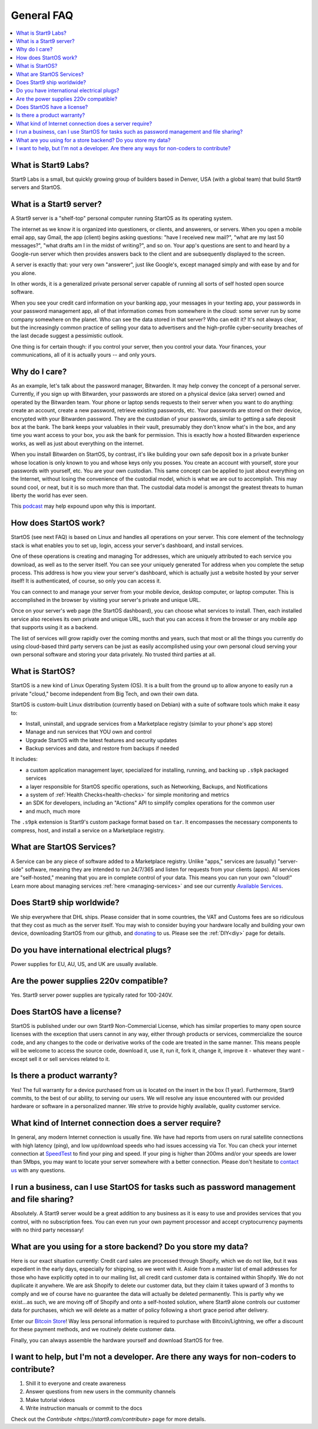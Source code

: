 .. _faq-general:

===========
General FAQ
===========

.. contents::
  :depth: 2 
  :local:

What is Start9 Labs?
--------------------
Start9 Labs is a small, but quickly growing group of builders based in Denver, USA (with a global team) that build Start9 servers and StartOS.

What is a Start9 server?
------------------------
A Start9 server is a "shelf-top" personal computer running StartOS as its operating system.

The internet as we know it is organized into questioners, or clients, and answerers, or servers. When you open a mobile email app, say Gmail, the app (client) begins asking questions: "have I received new mail?", "what are my last 50 messages?", "what drafts am I in the midst of writing?", and so on. Your app's questions are sent to and heard by a Google-run server which then provides answers back to the client and are subsequently displayed to the screen.

A server is exactly that: your very own "answerer", just like Google's, except managed simply and with ease by and for you alone.

In other words, it is a generalized private personal server capable of running all sorts of self hosted open source software.

When you see your credit card information on your banking app, your messages in your texting app, your passwords in your password management app, all of that information comes from somewhere in the cloud: some server run by some company somewhere on the planet. Who can see the data stored in that server? Who can edit it? It's not always clear, but the increasingly common practice of selling your data to advertisers and the high-profile cyber-security breaches of the last decade suggest a pessimistic outlook.

One thing is for certain though: if you control your server, then you control your data. Your finances, your communications, all of it is actually yours -- and only yours.

Why do I care?
--------------
As an example, let's talk about the password manager, Bitwarden. It may help convey the concept of a personal server. Currently, if you sign up with Bitwarden, your passwords are stored on a physical device (aka server) owned and operated by the Bitwarden team. Your phone or laptop sends requests to their server when you want to do anything: create an account, create a new password, retrieve existing passwords, etc. Your passwords are stored on their device, encrypted with your Bitwarden password. They are the custodian of your passwords, similar to getting a safe deposit box at the bank. The bank keeps your valuables in their vault, presumably they don't know what's in the box, and any time you want access to your box, you ask the bank for permission. This is exactly how a hosted Bitwarden experience works, as well as just about everything on the internet.

When you install Bitwarden on StartOS, by contrast, it's like building your own safe deposit box in a private bunker whose location is only known to you and whose keys only you posses. You create an account with yourself, store your passwords with yourself, etc. You are your own custodian. This same concept can be applied to just about everything on the Internet, without losing the convenience of the custodial model, which is what we are out to accomplish. This may sound cool, or neat, but it is so much more than that. The custodial data model is amongst the greatest threats to human liberty the world has ever seen.

This `podcast <https://www.youtube.com/watch?v=aylDowaSdzU>`_ may help expound upon why this is important.

.. youtube:: aylDowaSdzU
    :width: 100%

How does StartOS work?
----------------------
StartOS (see next FAQ) is based on Linux and handles all operations on your server. This core element of the technology stack is what enables you to set up, login, access your server's dashboard, and install services.

One of these operations is creating and managing Tor addresses, which are uniquely attributed to each service you download, as well as to the server itself. You can see your uniquely generated Tor address when you complete the setup process. This address is how you view your server's dashboard, which is actually just a website hosted by your server itself! It is authenticated, of course, so only you can access it.

You can connect to and manage your server from your mobile device, desktop computer, or laptop computer. This is accomplished in the browser by visiting your server's private and unique URL.

Once on your server's web page (the StartOS dashboard), you can choose what services to install. Then, each installed service also receives its own private and unique URL, such that you can access it from the browser or any mobile app that supports using it as a backend.

The list of services will grow rapidly over the coming months and years, such that most or all the things you currently do using cloud-based third party servers can be just as easily accomplished using your own personal cloud serving your own personal software and storing your data privately. No trusted third parties at all.

What is StartOS?
----------------
StartOS is a new kind of Linux Operating System (OS). It is a built from the ground up to allow anyone to easily run a private "cloud," become independent from Big Tech, and own their own data.

StartOS is custom-built Linux distribution (currently based on Debian) with a suite of software tools which make it easy to:

* Install, uninstall, and upgrade services from a Marketplace registry (similar to your phone's app store)
* Manage and run services that YOU own and control
* Upgrade StartOS with the latest features and security updates
* Backup services and data, and restore from backups if needed

It includes:

* a custom application management layer, specialized for installing, running, and backing up ``.s9pk`` packaged services
* a layer responsible for StartOS specific operations, such as Networking, Backups, and Notifications
* a system of :ref:`Health Checks<health-checks>` for simple monitoring and metrics
* an SDK for developers, including an "Actions" API to simplify complex operations for the common user
* and much, much more

The ``.s9pk`` extension is Start9's custom package format based on ``tar``. It encompasses the necessary components to compress, host, and install a service on a Marketplace registry.

What are StartOS Services?
--------------------------
A Service can be any piece of software added to a Marketplace registry.  Unlike "apps," services are (usually) "server-side" software, meaning they are intended to run 24/7/365 and listen for requests from your clients (apps).  All services are "self-hosted," meaning that you are in complete control of your data.  This means you can run your own "cloud!"  Learn more about managing services :ref:`here <managing-services>` and see our currently `Available Services <https://marketplace.start9.com/>`_.

Does Start9 ship worldwide?
---------------------------
We ship everywhere that DHL ships.  Please consider that in some countries, the VAT and Customs fees are so ridiculous that they cost as much as the server itself.  You may wish to consider buying your hardware locally and building your own device, downloading StartOS from our github, and `donating <https://donate.start9.com/>`_ to us.  Please see the :ref:`DIY<diy>` page for details.

Do you have international electrical plugs?
-------------------------------------------
Power supplies for EU, AU, US, and UK are usually available.

Are the power supplies 220v compatible?
---------------------------------------
Yes.  Start9 server power supplies are typically rated for 100-240V.

Does StartOS have a license?
----------------------------
StartOS is published under our own Start9 Non-Commercial License, which has similar properties to many open source licenses with the exception that users cannot in any way, either through products or services, commercialize the source code, and any changes to the code or derivative works of the code are treated in the same manner. This means people will be welcome to access the source code, download it, use it, run it, fork it, change it, improve it - whatever they want - except sell it or sell services related to it.

Is there a product warranty?
----------------------------
Yes! The full warranty for a device purchased from us is located on the insert in the box (1 year).  Furthermore, Start9 commits, to the best of our ability, to serving our users. We will resolve any issue encountered with our provided hardware or software in a personalized manner.  We strive to provide highly available, quality customer service.

What kind of Internet connection does a server require?
-------------------------------------------------------
In general, any modern Internet connection is usually fine.  We have had reports from users on rural satellite connections with high latency (ping), and low up/download speeds who had issues accessing via Tor.  You can check your internet connection at `SpeedTest <https://speedtest.net>`_ to find your ping and speed.  If your ping is higher than 200ms and/or your speeds are lower than 5Mbps, you may want to locate your server somewhere with a better connection.  Please don't hesitate to `contact us <https://start9.com/contact>`_ with any questions.

I run a business, can I use StartOS for tasks such as password management and file sharing?
-------------------------------------------------------------------------------------------
Absolutely.  A Start9 server would be a great addition to any business as it is easy to use and provides services that you control, with no subscription fees.  You can even run your own payment processor and accept cryptocurrency payments with no third party necessary!

What are you using for a store backend?  Do you store my data?
--------------------------------------------------------------
Here is our exact situation currently:
Credit card sales are processed through Shopify, which we do not like, but it was expedient in the early days, especially for shipping, so we went with it. Aside from a master list of email addresses for those who have explicitly opted in to our mailing list, all credit card customer data is contained within Shopify. We do not duplicate it anywhere. We are ask Shopify to delete our customer data, but they claim it takes upward of 3 months to comply and we of course have no guarantee the data will actually be deleted permanently. This is partly why we exist...as such, we are moving off of Shopify and onto a self-hosted solution, where Start9 alone controls our customer data for purchases, which we will delete as a matter of policy following a short grace period after delivery.

Enter our `Bitcoin Store <https://bitcoin-store.start9.com>`_!  Way less personal information is required to purchase with Bitcoin/Lightning, we offer a discount for these payment methods, and we routinely delete customer data.

Finally, you can always assemble the hardware yourself and download StartOS for free.

I want to help, but I'm not a developer.  Are there any ways for non-coders to contribute?
------------------------------------------------------------------------------------------
1. Shill it to everyone and create awareness
2. Answer questions from new users in the community channels
3. Make tutorial videos
4. Write instruction manuals or commit to the docs

Check out the `Contribute <https://start9.com/contribute>` page for more details.
